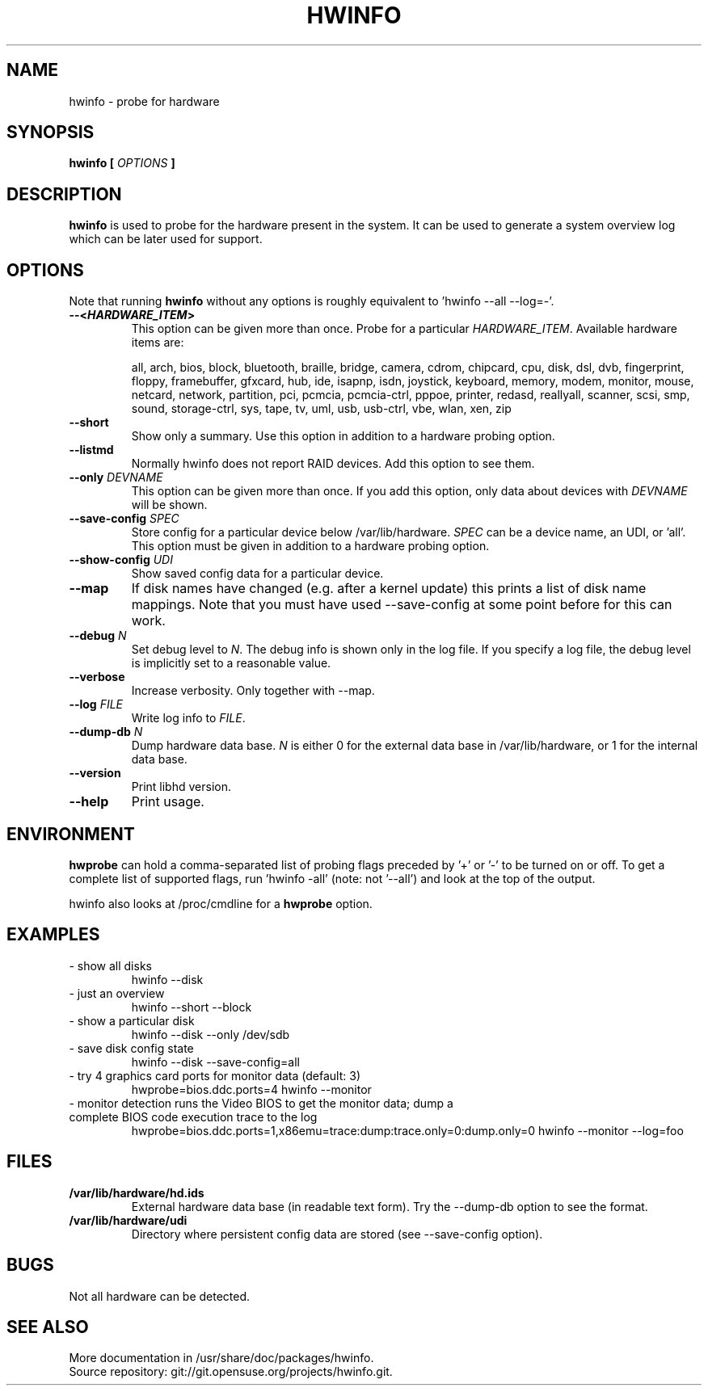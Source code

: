 .TH HWINFO 8 "June 2009" "hwinfo" "System configuration"
.\"
.SH NAME
hwinfo \- probe for hardware
.\"
.SH SYNOPSIS
.B hwinfo [
.I OPTIONS
.B ]
.\"
.SH DESCRIPTION
.B hwinfo
is used to probe for the hardware present in the system. It can be used to
generate a system overview log which can be later used for support.
.\"
.SH OPTIONS
Note that running \fBhwinfo\fR without any options is roughly equivalent
to 'hwinfo --all --log=-'.
.TP
\fB--<\f[BI]HARDWARE_ITEM\fB>\fR
This option can be given more than once.
Probe for a particular \fIHARDWARE_ITEM\fR. Available hardware items are:

all, arch, bios, block, bluetooth, braille, bridge, camera, cdrom, chipcard,
cpu, disk, dsl, dvb, fingerprint, floppy, framebuffer, gfxcard, hub, ide, 
isapnp, isdn, joystick, keyboard, memory, modem, monitor, mouse, netcard,
network, partition, pci, pcmcia, pcmcia-ctrl, pppoe, printer, redasd,
reallyall, scanner, scsi, smp, sound, storage-ctrl, sys, tape, tv, uml, usb,
usb-ctrl, vbe, wlan, xen, zip
.TP
\fB--short\fR
Show only a summary. Use this option in addition to a hardware probing
option.   
.TP
\fB--listmd\fR
Normally hwinfo does not report RAID devices. Add this option to see them.
.TP
\fB--only \fIDEVNAME\fR
This option can be given more than once. If you add this option, only data
about devices with \fIDEVNAME\fR will be shown.
.TP
\fB--save-config \fISPEC\fR
Store config for a particular device below /var/lib/hardware. \fISPEC\fR
can be a device name, an UDI, or 'all'. This option must be given in addition to
a hardware probing option.
.TP
\fB--show-config \fIUDI\fR
Show saved config data for a particular device.
.TP
\fB--map\fR
If disk names have changed (e.g. after a kernel update) this prints a list
of disk name mappings. Note that you must have used --save-config at some
point before for this can work.
.TP
\fB--debug \fIN\fR
Set debug level to \fIN\fR. The debug info is shown only in the log file.
If you specify a log file, the debug level is implicitly set to a reasonable value.
.TP
\fB--verbose\fR
Increase verbosity. Only together with --map.
.TP
\fB--log \fIFILE\fR
Write log info to \fIFILE\fR.
.TP
\fB--dump-db \fIN\fR
Dump hardware data base. \fIN\fR is either 0 for the external data base in
/var/lib/hardware, or 1 for the internal data base.
.TP
\fB--version\fR
Print libhd version.
.TP
\fB--help\fR
Print usage.
.\"
.SH ENVIRONMENT
\fBhwprobe\fR can hold a comma-separated list of probing flags preceded by '+'
or '-' to be turned on or off. To get a complete list of supported flags, 
run 'hwinfo -all' (note: not '--all') and look at the top of the output.  

hwinfo also looks at /proc/cmdline for a \fBhwprobe\fR option.
.\"
.SH EXAMPLES
.TP
- show all disks
hwinfo --disk
.TP
- just an overview
hwinfo --short --block 
.TP
- show a particular disk
hwinfo --disk --only /dev/sdb
.TP
- save disk config state
hwinfo --disk --save-config=all
.TP
- try 4 graphics card ports for monitor data (default: 3)
hwprobe=bios.ddc.ports=4 hwinfo --monitor
.TP
- monitor detection runs the Video BIOS to get the monitor data; dump a complete BIOS code execution trace to the log
hwprobe=bios.ddc.ports=1,x86emu=trace:dump:trace.only=0:dump.only=0 \
hwinfo --monitor --log=foo
.\"
.SH FILES
.TP
\fB/var/lib/hardware/hd.ids\fR
External hardware data base (in readable text form). Try the --dump-db option to see the format.
.TP
\fB/var/lib/hardware/udi\fR
Directory where persistent config data are stored (see --save-config option).
.\"
.SH BUGS
Not all hardware can be detected.
.\"
.SH "SEE ALSO"
More documentation in /usr/share/doc/packages/hwinfo.
.br
Source repository: git://git.opensuse.org/projects/hwinfo.git.
.\"
